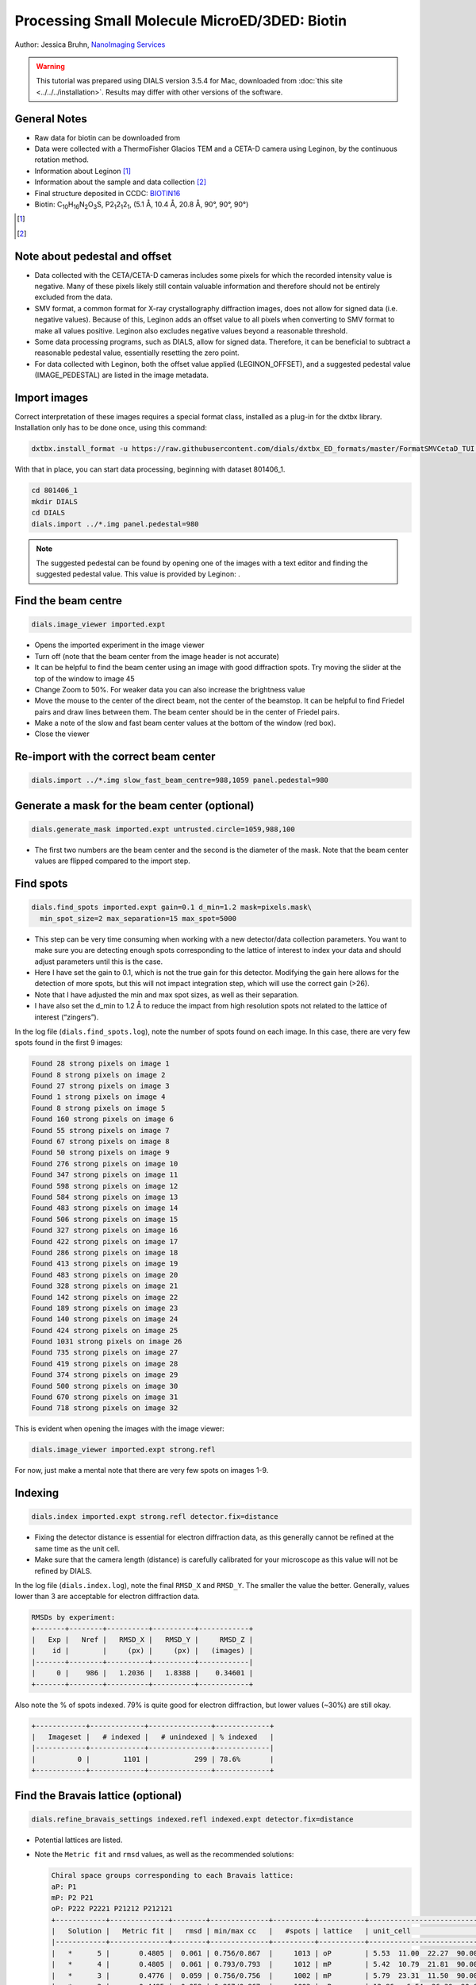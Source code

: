 ##############################################
Processing Small Molecule MicroED/3DED: Biotin
##############################################

Author: Jessica Bruhn, `NanoImaging Services <https://www.nanoimagingservices.com/>`_

.. highlight:: none

.. warning::

  This tutorial was prepared using DIALS version 3.5.4 for Mac, downloaded
  from :doc:`this site <../../../installation>`. Results may differ with other
  versions of the software.

General Notes
=============

* Raw data for biotin can be downloaded from |biotin|
* Data were collected with a ThermoFisher Glacios TEM and a CETA-D camera using
  Leginon, by the continuous rotation method.
* Information about Leginon [1]_
* Information about the sample and data collection [2]_
* Final structure deposited in CCDC:
  `BIOTIN16 <https://dx.doi.org/10.5517/ccdc.csd.cc27ydsd>`_
* Biotin: |C10H16N2O3S|, |P212121|, (5.1 Å, 10.4 Å, 20.8 Å, 90°, 90°, 90°)

.. |biotin| image:: https://zenodo.org/badge/DOI/10.3389/fmolb.2021.648603.svg
                  :target: https://zenodo.org/record/4737864#.YRYpH3VKhhE

.. [1] .. pubmed:: 33030237 Leginon

.. [2] .. pubmed:: 34327213 Small Molecule Microcrystal Electron Diffraction for the Pharmaceutical Industry

.. |C10H16N2O3S| replace:: C\ :sub:`10`\ H\ :sub:`16`\N\ :sub:`2`\O\ :sub:`3`\S

.. |P212121| replace:: P2\ :sub:`1`\ 2\ :sub:`1`\2\ :sub:`1`


Note about pedestal and offset
==============================

* Data collected with the CETA/CETA-D cameras includes some pixels for
  which the recorded intensity value is negative. Many of these pixels
  likely still contain valuable information and therefore should not be
  entirely excluded from the data.
* SMV format, a common format for X-ray crystallography diffraction images,
  does not allow for signed data (i.e. negative values). Because
  of this, Leginon adds an offset value to all pixels when converting to
  SMV format to make all values positive. Leginon also excludes negative
  values beyond a reasonable threshold.
* Some data processing programs, such as DIALS, allow for signed
  data. Therefore, it can be beneficial to subtract a reasonable
  pedestal value, essentially resetting the zero point.
* For data collected with Leginon, both the offset value applied
  (LEGINON_OFFSET), and a suggested pedestal value (IMAGE_PEDESTAL) are
  listed in the image metadata.

Import images
=============

Correct interpretation of these images requires a special format class,
installed as a plug-in for the dxtbx library. Installation only has to
be done once, using this command:

.. code-block:: bash

  dxtbx.install_format -u https://raw.githubusercontent.com/dials/dxtbx_ED_formats/master/FormatSMVCetaD_TUI.py

With that in place, you can start data processing, beginning with dataset
801406_1.

.. code-block:: bash

    cd 801406_1
    mkdir DIALS
    cd DIALS
    dials.import ../*.img panel.pedestal=980

.. note::

    The suggested pedestal can be found by opening one of the images
    with a text editor and finding the suggested pedestal value. This
    value is provided by Leginon: |pedestal|.

.. |pedestal| image:: https://dials.github.io/images/Biotin_NIS/pedestal.png

Find the beam centre
====================

.. code-block:: bash

    dials.image_viewer imported.expt

* Opens the imported experiment in the image viewer
* Turn off |mark_beam_centre| (note that the beam center from the image header
  is not accurate)
* It can be helpful to find the beam center using an image with good
  diffraction spots. Try moving the slider at the top of the window to
  image 45
* Change Zoom to 50%. For weaker data you can also increase the
  brightness value
* Move the mouse to the center of the direct beam, not the center of
  the beamstop. It can be helpful to find Friedel pairs and draw lines
  between them. The beam center should be in the center of Friedel pairs.
  |friedel_center|
* Make a note of the slow and fast beam center values at the bottom of
  the window (red box).
* Close the viewer

.. |mark_beam_centre| image:: https://dials.github.io/images/Biotin_NIS/mark_beam_centre.png

.. |friedel_center| image:: https://dials.github.io/images/Biotin_NIS/friedel_center.png

Re-import with the correct beam center
======================================

.. code-block:: bash

    dials.import ../*.img slow_fast_beam_centre=988,1059 panel.pedestal=980

Generate a mask for the beam center (optional)
==============================================

.. code-block:: bash

    dials.generate_mask imported.expt untrusted.circle=1059,988,100

* The first two numbers are the beam center and the second is the
  diameter of the mask. Note that the beam center values are flipped
  compared to the import step.

Find spots
==========

.. code-block:: bash

    dials.find_spots imported.expt gain=0.1 d_min=1.2 mask=pixels.mask\
      min_spot_size=2 max_separation=15 max_spot=5000

* This step can be very time consuming when working with a new
  detector/data collection parameters. You want to make sure you are
  detecting enough spots corresponding to the lattice of interest to
  index your data and should adjust parameters until this is the case.
* Here I have set the gain to 0.1, which is not the true gain for this
  detector. Modifying the gain here allows for the detection
  of more spots, but this will not impact integration step, which will
  use the correct gain (>26).
* Note that I have adjusted the min and max spot sizes, as well as
  their separation.
* I have also set the d_min to 1.2 Å to reduce the impact from high
  resolution spots not related to the lattice of interest (“zingers”).

In the log file (``dials.find_spots.log``), note the number of spots
found on each image. In this case, there are very few spots found in
the first 9 images:

.. code-block::

    Found 28 strong pixels on image 1
    Found 8 strong pixels on image 2
    Found 27 strong pixels on image 3
    Found 1 strong pixels on image 4
    Found 8 strong pixels on image 5
    Found 160 strong pixels on image 6
    Found 55 strong pixels on image 7
    Found 67 strong pixels on image 8
    Found 50 strong pixels on image 9
    Found 276 strong pixels on image 10
    Found 347 strong pixels on image 11
    Found 598 strong pixels on image 12
    Found 584 strong pixels on image 13
    Found 483 strong pixels on image 14
    Found 506 strong pixels on image 15
    Found 327 strong pixels on image 16
    Found 422 strong pixels on image 17
    Found 286 strong pixels on image 18
    Found 413 strong pixels on image 19
    Found 483 strong pixels on image 20
    Found 328 strong pixels on image 21
    Found 142 strong pixels on image 22
    Found 189 strong pixels on image 23
    Found 140 strong pixels on image 24
    Found 424 strong pixels on image 25
    Found 1031 strong pixels on image 26
    Found 735 strong pixels on image 27
    Found 419 strong pixels on image 28
    Found 374 strong pixels on image 29
    Found 500 strong pixels on image 30
    Found 670 strong pixels on image 31
    Found 718 strong pixels on image 32

This is evident when opening the images with the image viewer:

.. code-block:: bash

    dials.image_viewer imported.expt strong.refl

.. image:: https://dials.github.io/images/Biotin_NIS/few_spots.png

For now, just make a mental note that there are very few spots on images 1-9.

Indexing
========

.. code-block:: bash

    dials.index imported.expt strong.refl detector.fix=distance

* Fixing the detector distance is essential for electron diffraction
  data, as this generally cannot be refined at the same time as the
  unit cell.
* Make sure that the camera length (distance) is carefully calibrated
  for your microscope as this value will not be refined by DIALS.

In the log file (``dials.index.log``), note the final ``RMSD_X`` and
``RMSD_Y``. The smaller the value the better. Generally, values lower than
3 are acceptable for electron diffraction data.

.. code-block::

    RMSDs by experiment:
    +-------+--------+----------+----------+------------+
    |   Exp |   Nref |   RMSD_X |   RMSD_Y |     RMSD_Z |
    |    id |        |     (px) |     (px) |   (images) |
    |-------+--------+----------+----------+------------|
    |     0 |    986 |   1.2036 |   1.8388 |    0.34601 |
    +-------+--------+----------+----------+------------+


Also note the % of spots indexed. 79% is quite good for electron
diffraction, but lower values (~30%) are still okay.

.. code-block::

    +------------+-------------+---------------+-------------+
    |   Imageset |   # indexed |   # unindexed | % indexed   |
    |------------+-------------+---------------+-------------|
    |          0 |        1101 |           299 | 78.6%       |
    +------------+-------------+---------------+-------------+

Find the Bravais lattice (optional)
===================================

.. code-block:: bash

    dials.refine_bravais_settings indexed.refl indexed.expt detector.fix=distance

* Potential lattices are listed.
* Note the ``Metric fit`` and ``rmsd`` values, as well as the
  recommended solutions:

  .. code-block::

    Chiral space groups corresponding to each Bravais lattice:
    aP: P1
    mP: P2 P21
    oP: P222 P2221 P21212 P212121
    +------------+--------------+--------+--------------+----------+-----------+------------------------------------------+----------+----------+
    |   Solution |   Metric fit |   rmsd | min/max cc   |   #spots | lattice   | unit_cell                                |   volume | cb_op    |
    |------------+--------------+--------+--------------+----------+-----------+------------------------------------------+----------+----------|
    |   *      5 |       0.4805 |  0.061 | 0.756/0.867  |     1013 | oP        | 5.53  11.00  22.27  90.00  90.00  90.00  |     1354 | a,b,c    |
    |   *      4 |       0.4805 |  0.061 | 0.793/0.793  |     1012 | mP        | 5.42  10.79  21.81  90.00  90.13  90.00  |     1277 | a,b,c    |
    |   *      3 |       0.4776 |  0.059 | 0.756/0.756  |     1002 | mP        | 5.79  23.31  11.50  90.00  90.25  90.00  |     1552 | -a,-c,-b |
    |   *      2 |       0.4495 |  0.059 | 0.867/0.867  |     1003 | mP        | 12.96   6.54  26.30  90.00  89.45  90.00 |     2230 | -b,-a,-c |
    |   *      1 |       0      |  0.062 | -/-          |      986 | aP        | 5.19  10.36  20.82  90.36  90.31  90.32  |     1120 | a,b,c    |
    +------------+--------------+--------+--------------+----------+-----------+------------------------------------------+----------+----------+
    * = recommended solution

* Lattice choice is generally less straightforward for electron
  diffraction compared to X-ray data
* When in doubt, process the data in P1 and determine the true symmetry
  after processing many datasets or after phasing the data (``ADDSYM`` in
  Platon is great for doing this)
* In this case, we know that the biotin crystal should be |P212121|,
  Solution #5 (primitive orthorhombic), but let’s just process in P1 to
  start with

Refine the cell
===============

.. code-block:: bash

    dials.refine indexed.refl indexed.expt scan_varying=True\
      detector.fix=all parameterisation.block_width=0.25\
      beam.fix="all in_spindle_plane out_spindle_plane *wavelength"\
      beam.force_static=False beam.smoother.absolute_num_intervals=1

* We fix the detector position and orientation with ``detector.fix=all``,
  but now we are allowing the crystal unit cell, crystal orientation, and
  beam direction parameters to vary on a frame-by-frame basis with
  ``scan_varying=True``.

Now ``RMSD_X`` and ``RMSD_Y`` have decreased significantly:

.. code-block::

    RMSDs by experiment:
    +-------+--------+----------+----------+------------+
    |   Exp |   Nref |   RMSD_X |   RMSD_Y |     RMSD_Z |
    |    id |        |     (px) |     (px) |   (images) |
    |-------+--------+----------+----------+------------|
    |     0 |    903 |  0.79972 |   1.1824 |    0.23681 |
    +-------+--------+----------+----------+------------+

This looks like a good model for the experiment, so we will continue
on to integration.

Integration
===========

.. code-block:: bash

    dials.integrate refined.expt refined.refl d_min=0.8

* We have set the high-resolution limit (``d_min``) to 0.8 Å. Applying a
  resolution cutoff at integration speeds up later steps, especially
  scaling multiple datasets together. You want to set this to a smaller
  d-spacing limit than you expect for your dataset.

Scaling
=======

.. code-block:: bash

    dials.scale integrated.expt integrated.refl d_min=0.8

Though we will not directly use the output from scaling individual
datasets, performing this step at this stage is helpful to assess the
quality of the individual dataset.

Find the file ``dials.scale.html`` and open it in a web browser.

* Note the useful statistics by resolution shells.
* Keep in mind that merging statistics from incomplete and low
  multiplicity data are less reliable. It is generally best to wait to
  assess the final resolution cutoff until data from multiple crystals
  have been combined.
* Scroll down the page a little and click |analysis_by_image_number|. This brings up two
  graphs. Let’s focus on the "Scale and R\ :sub:`merge` vs batch" plot:
  |scale_plot_801406_1|
* This plots the scale factor and R\ :sub:`merge` on a per frame (N)
  basis. Let’s focus on the orange R\ :sub:`merge`  line (right axis).
* Note that there is an uptick in R\ :sub:`merge` at the beginning and
  the end of the dataset. The higher R\ :sub:`merge` values at the start
  are likely due to the low number of spots that were found on those
  images, due to suboptimal centering. The uptick at the end is more
  likely to be due to radiation damage.
* We will remove these high R\ :sub:`merge` frames after combining data
  from all four crystals.

.. |analysis_by_image_number| image:: https://dials.github.io/images/Biotin_NIS/analysis_by_image_number.png

.. |scale_plot_801406_1| image:: https://dials.github.io/images/Biotin_NIS/scale_plot_801406_1.png


Other datasets
==============

Repeat this process for the other three datasets.

Hint, here are the import commands I used for each dataset:

801406_1
    ``dials.import ../*.img slow_fast_beam_centre=988,1059 panel.pedestal=980``

801574_1
    ``dials.import ../*.img slow_fast_beam_centre=992,1022 panel.pedestal=831``

802003_1
    ``dials.import ../*.img slow_fast_beam_centre=986,1026 panel.pedestal=791``

810542_1
    ``dials.import ../*.img slow_fast_beam_centre=998,1024 panel.pedestal=1619``

Multi-dataset symmetry determination
====================================

We will run ``dials.cosym`` in a new directory alongside the dataset
directories

.. code-block:: bash

    mkdir cosym
    cd cosym
    dials.cosym ../801406_1/integrated.{expt,refl}\
      ../801574_1/integrated.{expt,refl}\
      ../802003_1/integrated.{expt,refl}\
      ../810542_1/integrated.{expt,refl}

Towards the end of the log we see:

.. code-block::

    Scoring all possible sub-groups
    +-------------------+----+--------------+----------+--------+--------+---------+--------------------+
    | Patterson group   |    |   Likelihood |   NetZcc |   Zcc+ |   Zcc- |   delta | Reindex operator   |
    |-------------------+----+--------------+----------+--------+--------+---------+--------------------|
    | P 1 2/m 1         | *  |        0.55  |     2.45 |   9.49 |   7.03 |     0.2 | -a,-c,-b           |
    | P m m m           |    |        0.321 |     7.93 |   7.93 |   0    |     0.3 | -a,-b,c            |
    | P -1              |    |        0.051 |    -7.93 |   0    |   7.93 |     0   | -a,-b,c            |
    | P 1 2/m 1         |    |        0.039 |    -1.31 |   7.04 |   8.35 |     0.2 | -a,-b,c            |
    | P 1 2/m 1         |    |        0.039 |    -1.33 |   7.02 |   8.35 |     0.3 | -b,-a,-c           |
    +-------------------+----+--------------+----------+--------+--------+---------+--------------------+
    Best solution: P 1 2/m 1
    Unit cell: (5.18887, 20.8461, 10.2932, 90, 90.1936, 90)
    Reindex operator: -a,-c,-b
    Laue group probability: 0.550
    Laue group confidence: 0.355
    Reindexing operators:
    x,y,z: [0, 1, 2, 3]

* Note that the suggested Patterson group is ``P 1 2/m 1``, not ``P m m m``
  as we expect for biotin.
* This is likely due to the data being fed into dials.cosym being a
  little suboptimal.

* We could force ``dials.cosym`` to choose |P212121| by adding
  ``space_group=P212121`` to the above command and move on if we
  wanted, or we could improve the input files.

Excluding bad frames
====================

Let’s improve the input files by going back and reprocess all datasets
to exclude bad frames.

* Remember the higher R\ :sub:`merge` we saw for certain frames in
  ``dials.scale.html`` for the first dataset? Let’s re-process each
  dataset and remove these “bad” frames.
* Start at the import step and exclude some of the bad frames:

801406_1
    ``dials.import ../*.img slow_fast_beam_centre=988,1059 panel.pedestal=980 image_range=6,129``

    .. image:: https://dials.github.io/images/Biotin_NIS/scale_plot_exclude_frames_801406_1.png
       :width: 50%

801574_1
    ``dials.import ../*.img slow_fast_beam_centre=992,1022 panel.pedestal=831 image_range=1,101``

    .. image:: https://dials.github.io/images/Biotin_NIS/scale_plot_exclude_frames_801574_1.png
       :width: 50%

802003_1
    ``dials.import ../*.img slow_fast_beam_centre=986,1026 panel.pedestal=791 image_range=1,126``

    .. image:: https://dials.github.io/images/Biotin_NIS/scale_plot_exclude_frames_802003_1.png
       :width: 50%

810542_1
    ``dials.import ../*.img slow_fast_beam_centre=998,1024 panel.pedestal=1619 image_range=3,128``

    .. image:: https://dials.github.io/images/Biotin_NIS/scale_plot_exclude_frames_810542_1.png
       :width: 50%

Process as before and re-run ``dials.cosym`` with the trimmed data:

.. code-block::

    +-------------------+-----+--------------+----------+--------+--------+---------+--------------------+
    | Patterson group   |     |   Likelihood |   NetZcc |   Zcc+ |   Zcc- |   delta | Reindex operator   |
    |-------------------+-----+--------------+----------+--------+--------+---------+--------------------|
    | P m m m           | *** |        0.973 |     9.49 |   9.49 |   0    |     0.5 | a,b,c              |
    | P 1 2/m 1         |     |        0.012 |     0.38 |   9.75 |   9.36 |     0.5 | -a,-c,-b           |
    | P 1 2/m 1         |     |        0.007 |    -0.18 |   9.38 |   9.55 |     0.3 | -b,-a,-c           |
    | P 1 2/m 1         |     |        0.007 |    -0.21 |   9.35 |   9.56 |     0.5 | a,b,c              |
    | P -1              |     |        0.001 |    -9.49 |   0    |   9.49 |     0   | a,b,c              |
    +-------------------+-----+--------------+----------+--------+--------+---------+--------------------+
    Best solution: P m m m
    Unit cell: (5.19177, 10.294, 20.8491, 90, 90, 90)

Now the ``P m m m`` Patterson group is the most likely, as expected.

Scale the data together
=======================

Starting from the output of ``dials.cosym``:

.. code-block:: bash

    dials.scale symmetrized.expt symmetrized.refl nproc=8 d_min=0.8

* The ``d_min=0.8`` is not actually necessary because we only
  integrated to 0.8 Å.
* Open ``dials.scale.html``

.. image:: https://dials.github.io/images/Biotin_NIS/scale_plot_combined.png

* Note the increase in R\ :sub:`merge` part way through collection of
  dataset #1 (801574_1).
* Let’s remove some of those images and see how that changes things:
  ``dials.scale symmetrized.expt symmetrized.refl nproc=8 d_min=0.8 exclude_images="1:49:101"``
* Here we have removed images 49-101 from dataset #1 as these had a
  fairly high R\ :sub:`merge`

  .. code-block::

                ----------Merging statistics by resolution bin----------

     d_max  d_min   #obs  #uniq   mult.  %comp       <I>  <I/sI>    r_mrg   r_meas    r_pim   r_anom   cc1/2   cc_ano
     20.86   2.17    945     92   10.27  97.87      20.7    28.0    0.113    0.119    0.035    0.082   0.993*  -0.045
      2.17   1.72    947     69   13.72  98.57       9.7    14.2    0.168    0.175    0.046    0.079   0.988*  -0.202
      1.72   1.51    941     79   11.91 100.00       8.9    10.1    0.178    0.186    0.051    0.130   0.977*   0.004
      1.51   1.37   1027     71   14.46 100.00       4.4     5.6    0.270    0.280    0.072    0.194   0.960*  -0.257
      1.37   1.27    869     63   13.79  96.92       3.5     4.1    0.327    0.340    0.088    0.292   0.908*  -0.100
      1.27   1.20    973     76   12.80 100.00       3.1     3.3    0.349    0.366    0.102    0.248   0.828*  -0.521
      1.20   1.14    925     65   14.23 100.00       2.5     2.8    0.363    0.377    0.098    0.263   0.861*  -0.286
      1.14   1.09    996     68   14.65 100.00       1.8     1.9    0.450    0.468    0.122    0.352   0.653*   0.170
      1.09   1.04    923     58   15.91 100.00       1.7     1.9    0.450    0.465    0.114    0.312   0.880*  -0.117
      1.04   1.01   1046     77   13.58  96.25       1.0     1.0    0.621    0.645    0.164    0.380   0.826*  -0.332
      1.01   0.98    864     62   13.94 100.00       0.8     0.7    0.621    0.645    0.164    0.413   0.778*  -0.322
      0.98   0.95    933     68   13.72 100.00       0.5     0.5    1.007    1.045    0.270    0.496   0.600*  -0.174
      0.95   0.92    881     70   12.59 100.00       0.4     0.5    1.175    1.222    0.324    0.620   0.417*   0.318
      0.92   0.90    753     62   12.15 100.00       0.3     0.3    1.207    1.261    0.353    0.763   0.278  -0.354
      0.90   0.88    629     60   10.48 100.00       0.2     0.2    1.869    1.962    0.573    1.211   0.529*   0.024
      0.88   0.86    576     58    9.93  96.67       0.2     0.2    3.678    3.886    1.195    1.457   0.174   0.863*
      0.86   0.84    513     76    6.75 100.00       0.1     0.1    2.149    2.331    0.815    1.436   0.183   0.001
      0.84   0.83    425     65    6.54  98.48       0.2     0.1    1.931    2.088    0.730    1.172   0.471*  -0.097
      0.83   0.81    423     63    6.71  95.45       0.2     0.1    2.437    2.679    0.998    1.816   0.048   0.056
      0.81   0.80    278     59    4.71  88.06       0.1     0.1    2.368    2.677    1.133    1.317   0.160  -0.178
     20.85   0.80  15867   1361   11.66  98.27       3.5     4.4    0.260    0.272    0.075    0.207   0.987*  -0.069


    Resolution limit suggested from CC½ fit (limit CC½=0.3): 0.83

* Note that the completeness in the lower resolution shells have
  decreased a small amount. Let’s try adding back in some frames to boost
  the completeness back to 100% in the low-resolution shells:
  ``dials.scale symmetrized.expt symmetrized.refl nproc=8 d_min=0.8 exclude_images="1:60:101"``

  .. code-block::

                ----------Merging statistics by resolution bin----------

     d_max  d_min   #obs  #uniq   mult.  %comp       <I>  <I/sI>    r_mrg   r_meas    r_pim   r_anom   cc1/2   cc_ano
     20.86   2.17    973     94   10.35 100.00      21.1    27.5    0.108    0.113    0.033    0.077   0.995*  -0.101
      2.17   1.72    964     71   13.58 100.00       9.5    13.7    0.165    0.172    0.045    0.078   0.989*  -0.169
      1.72   1.51    971     79   12.29 100.00       8.8    10.0    0.178    0.185    0.050    0.123   0.968*   0.007
      1.51   1.37   1047     71   14.75 100.00       4.2     5.6    0.271    0.280    0.071    0.196   0.958*  -0.420
      1.37   1.27    895     65   13.77 100.00       3.3     3.9    0.329    0.341    0.088    0.290   0.921*   0.257
      1.27   1.20   1007     76   13.25 100.00       2.9     3.2    0.352    0.367    0.100    0.235   0.824*  -0.201
      1.20   1.14    940     65   14.46 100.00       2.4     2.7    0.364    0.378    0.097    0.255   0.831*  -0.217
      1.14   1.09   1017     68   14.96 100.00       1.7     1.9    0.448    0.466    0.121    0.349   0.749*   0.468*
      1.09   1.04    940     58   16.21 100.00       1.5     1.9    0.453    0.468    0.115    0.313   0.837*   0.078
      1.04   1.01   1089     80   13.61 100.00       0.9     0.9    0.617    0.640    0.164    0.361   0.829*  -0.099
      1.01   0.98    887     62   14.31 100.00       0.7     0.7    0.629    0.652    0.164    0.384   0.742*  -0.243
      0.98   0.95    953     68   14.01 100.00       0.5     0.5    1.010    1.048    0.270    0.521   0.640*  -0.099
      0.95   0.92    902     70   12.89 100.00       0.4     0.5    1.119    1.163    0.306    0.628   0.512*   0.245
      0.92   0.90    761     62   12.27 100.00       0.3     0.3    1.230    1.284    0.357    0.751   0.313*  -0.143
      0.90   0.88    640     60   10.67 100.00       0.2     0.2    1.834    1.925    0.560    1.253   0.468*   0.096
      0.88   0.86    597     61    9.79 100.00       0.2     0.1    2.943    3.134    1.005    1.417   0.022   0.756*
      0.86   0.84    539     76    7.09 100.00       0.1     0.1    2.064    2.221    0.760    1.483   0.164  -0.086
      0.84   0.83    434     65    6.68  98.48       0.2     0.1    2.062    2.219    0.758    1.173   0.548*   0.251
      0.83   0.81    432     63    6.86  95.45       0.2     0.1    2.328    2.538    0.914    1.730   0.042  -0.149
      0.81   0.80    284     59    4.81  88.06       0.1     0.1    2.883    3.228    1.325    1.264   0.256  -0.289
     20.85   0.80  16272   1373   11.85  99.13       3.4     4.3    0.251    0.262    0.071    0.193   0.990*  -0.200


    Resolution limit suggested from CC½ fit (limit CC½=0.3): 0.83

* This looks a lot better in terms of completeness.
* Looking at ``dials.scale.html`` we can probably improve this a little
  by removing some images from the end of dataset #2

.. image:: https://dials.github.io/images/Biotin_NIS/scale_plot_combined_exclude_1.png

* So, we run ``dials.scale symmetrized.expt symmetrized.refl nproc=8 d_min=0.8 exclude_images="1:60:101" exclude_images="2:121:126"``

  .. code-block::

                ----------Merging statistics by resolution bin----------

     d_max  d_min   #obs  #uniq   mult.  %comp       <I>  <I/sI>    r_mrg   r_meas    r_pim   r_anom   cc1/2   cc_ano
     20.86   2.17    956     94   10.17 100.00      20.9    26.2    0.103    0.109    0.032    0.077   0.993*   0.041
      2.17   1.72    946     71   13.32 100.00       9.5    14.7    0.160    0.166    0.044    0.076   0.988*  -0.279
      1.72   1.51    959     79   12.14 100.00       8.9    10.9    0.174    0.182    0.050    0.122   0.972*   0.074
      1.51   1.37   1031     71   14.52 100.00       4.3     6.2    0.263    0.273    0.070    0.192   0.961*  -0.261
      1.37   1.27    888     65   13.66 100.00       3.4     4.4    0.328    0.341    0.089    0.286   0.912*  -0.057
      1.27   1.20    991     76   13.04 100.00       3.0     3.7    0.347    0.362    0.099    0.231   0.762*  -0.086
      1.20   1.14    922     65   14.18 100.00       2.5     3.1    0.359    0.373    0.097    0.253   0.857*   0.044
      1.14   1.09    998     68   14.68 100.00       1.7     2.1    0.441    0.458    0.120    0.343   0.720*   0.136
      1.09   1.04    924     58   15.93 100.00       1.6     2.1    0.450    0.465    0.115    0.308   0.875*  -0.059
      1.04   1.01   1079     80   13.49 100.00       1.0     1.1    0.604    0.627    0.163    0.364   0.818*  -0.200
      1.01   0.98    877     62   14.15 100.00       0.8     0.8    0.625    0.649    0.165    0.382   0.737*  -0.262
      0.98   0.95    943     68   13.87 100.00       0.5     0.6    0.983    1.021    0.266    0.507   0.629*  -0.288
      0.95   0.92    890     70   12.71 100.00       0.4     0.5    0.988    1.028    0.272    0.618   0.456*  -0.147
      0.92   0.90    747     62   12.05 100.00       0.3     0.4    1.185    1.238    0.345    0.760   0.392*  -0.187
      0.90   0.88    627     60   10.45 100.00       0.2     0.2    1.612    1.695    0.500    1.202   0.406*  -0.160
      0.88   0.86    585     61    9.59 100.00       0.2     0.2    1.677    1.795    0.591    1.437   0.037  -0.085
      0.86   0.84    530     76    6.97 100.00       0.1     0.1    2.135    2.309    0.812    1.517   0.136  -0.209
      0.84   0.83    427     65    6.57  98.48       0.2     0.1    1.909    2.068    0.733    1.202   0.503*  -0.111
      0.83   0.81    427     63    6.78  95.45       0.2     0.1    2.105    2.313    0.865    1.762   0.067   0.180
      0.81   0.80    281     59    4.76  88.06       0.1     0.1    2.804    3.181    1.375    1.272   0.206  -0.245
     20.85   0.80  16028   1373   11.67  99.13       3.4     4.5    0.246    0.257    0.071    0.197   0.989*  -0.090


    Resolution limit suggested from CC½ fit (limit CC½=0.3): 0.83

.. image:: https://dials.github.io/images/Biotin_NIS/scale_plot_combined_exclude_2.png

* This looks reasonably good


Export the data
===============

We export the scaled, unmerged dataset to MTZ format:

.. code-block:: bash

    dials.export scaled.refl scaled.expt mtz.hklout=biotin_P222.mtz

* It can be helpful to open the ``biotin_P222.mtz`` file in CCP4’s
  ViewHKL program
* You want to see a nice decay of intensities, with more intense spots
  in the middle and lower intensity spots towards the edges. You also
  want to make sure that you see some variation in your reflection
  intensities. They should not all be the same value as can happen when
  scaling goes poorly.

.. image:: https://dials.github.io/images/Biotin_NIS/viewhkl.png

Now we want to convert to SHELX format for structure solution

.. code-block:: bash

    xia2.to_shelx biotin_P222.mtz biotin_P222 CHNOS

Solve the structure
===================

Prepare an ``.ins`` file for SHELXT or SHELXD by either running XPREP or
manually editing the .ins file as shown below:

.. code-block::

    TITL biotin_P212121 in P2(1)2(1)2(1)
    CELL 0.02501   5.19177  10.29400  20.84910  90.0000  90.0000  90.0000
    ZERR    4.00   0.00104   0.00206   0.00417   0.0000   0.0000   0.0000
    LATT -1
    SYMM 0.5-X, -Y, 0.5+Z
    SYMM -X, 0.5+Y, 0.5-Z
    SYMM 0.5+X, 0.5-Y, -Z
    SFAC C H N O S
    UNIT 40 64 8 12 4
    FIND    10
    PLOP    14    17    19
    MIND 1.0 -0.1
    NTRY 1000
    HKLF 4
    END

Now phase the data:

.. code-block:: bash

    shelxt biotin_P212121

If you are processing a more challenging organic small molecule dataset
you could try this:

.. code-block:: bash

    shelxt biotin_P212121 -y -m1000

If this fails (it should not fail for biotin as this is really
high-quality data), you could try SHELXD, which has been more
successful in phasing challenging datasets here at NIS:

.. code-block:: bash

    shelxd biotin_P212121

* Note that you have to have the space group correct for SHELXD to work.
* When you are having difficulties, try solving this in P1 and figuring
  out the proper space group once you have a solution with ``ADDSYM`` in
  PLATON.
* It can help to increase the ``NTRY``. Try 50000 for challenging cases.

If SHELXD fails, I usually go back and remove more datasets/bad images
and try again.

If that fails, you can try molecular replacement with PHASER.

* Note that you will need merged data and an R-free set. I recommend
  using ``dials.merge`` and then ``freerflag`` in CCP4.
* The model used needs to be very accurate in terms of RMSD with the
  final structure.
* When defining the contents of the ASU, try setting this to 2% solvent
  content.

If you are still struggling, I recommend going back and collecting more
data or growing better crystals. Sometimes one crystal will diffract to
much higher resolution than the others. For challenging cases, we have
collected data from ~200 crystals just to find ~5 good ones to combine.

**Good luck!**
